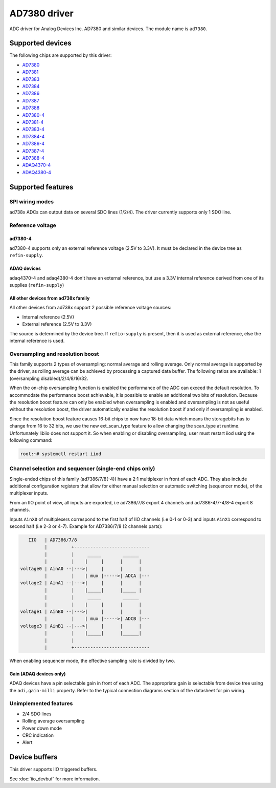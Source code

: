 .. SPDX-License-Identifier: GPL-2.0-only

=============
AD7380 driver
=============

ADC driver for Analog Devices Inc. AD7380 and similar devices. The module name
is ``ad7380``.


Supported devices
=================

The following chips are supported by this driver:

* `AD7380 <https://www.analog.com/en/products/ad7380.html>`_
* `AD7381 <https://www.analog.com/en/products/ad7381.html>`_
* `AD7383 <https://www.analog.com/en/products/ad7383.html>`_
* `AD7384 <https://www.analog.com/en/products/ad7384.html>`_
* `AD7386 <https://www.analog.com/en/products/ad7386.html>`_
* `AD7387 <https://www.analog.com/en/products/ad7387.html>`_
* `AD7388 <https://www.analog.com/en/products/ad7388.html>`_
* `AD7380-4 <https://www.analog.com/en/products/ad7380-4.html>`_
* `AD7381-4 <https://www.analog.com/en/products/ad7381-4.html>`_
* `AD7383-4 <https://www.analog.com/en/products/ad7383-4.html>`_
* `AD7384-4 <https://www.analog.com/en/products/ad7384-4.html>`_
* `AD7386-4 <https://www.analog.com/en/products/ad7386-4.html>`_
* `AD7387-4 <https://www.analog.com/en/products/ad7387-4.html>`_
* `AD7388-4 <https://www.analog.com/en/products/ad7388-4.html>`_
* `ADAQ4370-4 <https://www.analog.com/en/products/adaq4370-4.html>`_
* `ADAQ4380-4 <https://www.analog.com/en/products/adaq4380-4.html>`_


Supported features
==================

SPI wiring modes
----------------

ad738x ADCs can output data on several SDO lines (1/2/4). The driver currently
supports only 1 SDO line.

Reference voltage
-----------------

ad7380-4
~~~~~~~~

ad7380-4 supports only an external reference voltage (2.5V to 3.3V). It must be
declared in the device tree as ``refin-supply``.

ADAQ devices
~~~~~~~~~~~~

adaq4370-4 and adaq4380-4 don't have an external reference, but use a 3.3V
internal reference derived from one of its supplies (``refin-supply``)

All other devices from ad738x family
~~~~~~~~~~~~~~~~~~~~~~~~~~~~~~~~~~~~

All other devices from ad738x support 2 possible reference voltage sources:

- Internal reference (2.5V)
- External reference (2.5V to 3.3V)

The source is determined by the device tree. If ``refio-supply`` is present,
then it is used as external reference, else the internal reference is used.

Oversampling and resolution boost
---------------------------------

This family supports 2 types of oversampling: normal average and rolling
average. Only normal average is supported by the driver, as rolling average can
be achieved by processing a captured data buffer. The following ratios are
available: 1 (oversampling disabled)/2/4/8/16/32.

When the on-chip oversampling function is enabled the performance of the ADC can
exceed the default resolution. To accommodate the performance boost achievable,
it is possible to enable an additional two bits of resolution. Because the
resolution boost feature can only be enabled when oversampling is enabled and
oversampling is not as useful without the resolution boost, the driver
automatically enables the resolution boost if and only if oversampling is
enabled.

Since the resolution boost feature causes 16-bit chips to now have 18-bit data
which means the storagebits has to change from 16 to 32 bits, we use the new
ext_scan_type feature to allow changing the scan_type at runtime. Unfortunately
libiio does not support it. So when enabling or disabling oversampling, user
must restart iiod using the following command:

.. code-block:: bash

	root:~# systemctl restart iiod

Channel selection and sequencer (single-end chips only)
-------------------------------------------------------

Single-ended chips of this family (ad7386/7/8(-4)) have a 2:1 multiplexer in
front of each ADC. They also include additional configuration registers that
allow for either manual selection or automatic switching (sequencer mode), of
the multiplexer inputs.

From an IIO point of view, all inputs are exported, i.e ad7386/7/8
export 4 channels and ad7386-4/7-4/8-4 export 8 channels.

Inputs ``AinX0`` of multiplexers correspond to the first half of IIO channels (i.e
0-1 or 0-3) and inputs ``AinX1`` correspond to second half (i.e 2-3 or 4-7).
Example for AD7386/7/8 (2 channels parts):

.. code-block::

	   IIO   | AD7386/7/8
	         |         +----------------------------
	         |         |     _____        ______
	         |         |    |     |      |      |
	voltage0 | AinA0 --|--->|     |      |      |
	         |         |    | mux |----->| ADCA |---
	voltage2 | AinA1 --|--->|     |      |      |
	         |         |    |_____|      |_____ |
	         |         |     _____        ______
	         |         |    |     |      |      |
	voltage1 | AinB0 --|--->|     |      |      |
	         |         |    | mux |----->| ADCB |---
	voltage3 | AinB1 --|--->|     |      |      |
	         |         |    |_____|      |______|
	         |         |
	         |         +----------------------------


When enabling sequencer mode, the effective sampling rate is divided by two.

Gain (ADAQ devices only)
~~~~~~~~~~~~~~~~~~~~~~~~

ADAQ devices have a pin selectable gain in front of each ADC. The appropriate
gain is selectable from device tree using the ``adi,gain-milli`` property.
Refer to the typical connection diagrams section of the datasheet for pin
wiring.

Unimplemented features
----------------------

- 2/4 SDO lines
- Rolling average oversampling
- Power down mode
- CRC indication
- Alert


Device buffers
==============

This driver supports IIO triggered buffers.

See :doc:`iio_devbuf` for more information.
